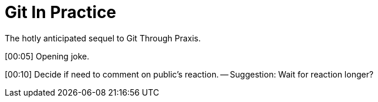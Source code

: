 = Git In Practice
The hotly anticipated sequel to Git Through Praxis.

[00:05] Opening joke.

[00:10] Decide if need to comment on public's reaction. -- Suggestion: Wait for reaction longer? 


